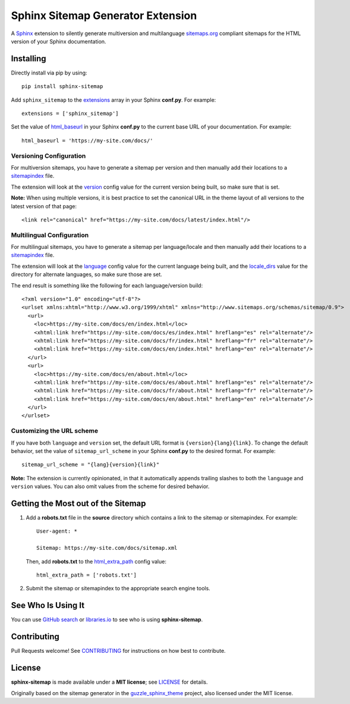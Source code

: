 Sphinx Sitemap Generator Extension
==================================

A `Sphinx`_ extension to silently generate multiversion and multilanguage
`sitemaps.org`_ compliant sitemaps for the HTML version of your Sphinx
documentation.

|Build Status| |PyPI version| |Downloads| |License: MIT|

Installing
----------

Directly install via pip by using::

    pip install sphinx-sitemap

Add ``sphinx_sitemap`` to the `extensions`_ array in your Sphinx **conf.py**.
For example::

    extensions = ['sphinx_sitemap']

Set the value of `html_baseurl`_ in your Sphinx **conf.py** to the current
base URL of your documentation. For example::

    html_baseurl = 'https://my-site.com/docs/'

Versioning Configuration
^^^^^^^^^^^^^^^^^^^^^^^^

For multiversion sitemaps, you have to generate a sitemap per version and then
manually add their locations to a `sitemapindex`_ file.

The extension will look at the `version`_ config value for the current version
being built, so make sure that is set.

**Note:** When using multiple versions, it is best practice to set the canonical
URL in the theme layout of all versions to the latest version of that page::

    <link rel="canonical" href="https://my-site.com/docs/latest/index.html"/>

Multilingual Configuration
^^^^^^^^^^^^^^^^^^^^^^^^^^

For multilingual sitemaps, you have to generate a sitemap per language/locale
and then manually add their locations to a `sitemapindex`_ file.

The extension will look at the `language`_ config value for the current language
being built, and the `locale_dirs`_ value for the directory for alternate
languages, so make sure those are set.

The end result is something like the following for each language/version build::

  <?xml version="1.0" encoding="utf-8"?>
  <urlset xmlns:xhtml="http://www.w3.org/1999/xhtml" xmlns="http://www.sitemaps.org/schemas/sitemap/0.9">
    <url>
      <loc>https://my-site.com/docs/en/index.html</loc>
      <xhtml:link href="https://my-site.com/docs/es/index.html" hreflang="es" rel="alternate"/>
      <xhtml:link href="https://my-site.com/docs/fr/index.html" hreflang="fr" rel="alternate"/>
      <xhtml:link href="https://my-site.com/docs/en/index.html" hreflang="en" rel="alternate"/>
    </url>
    <url>
      <loc>https://my-site.com/docs/en/about.html</loc>
      <xhtml:link href="https://my-site.com/docs/es/about.html" hreflang="es" rel="alternate"/>
      <xhtml:link href="https://my-site.com/docs/fr/about.html" hreflang="fr" rel="alternate"/>
      <xhtml:link href="https://my-site.com/docs/en/about.html" hreflang="en" rel="alternate"/>
    </url>
  </urlset>

Customizing the URL scheme
^^^^^^^^^^^^^^^^^^^^^^^^^^

If you have both ``language`` and ``version`` set, the default URL format is
``{version}{lang}{link}``. To change the default behavior, set the value of
``sitemap_url_scheme`` in your Sphinx **conf.py** to the desired format. For
example::

    sitemap_url_scheme = "{lang}{version}{link}"

**Note:** The extension is currently opinionated, in that it automatically
appends trailing slashes to both the ``language`` and ``version`` values. You
can also omit values from the scheme for desired behavior.

Getting the Most out of the Sitemap
-----------------------------------

#. Add a **robots.txt** file in the **source** directory which contains a link to
   the sitemap or sitemapindex. For example::

     User-agent: *

     Sitemap: https://my-site.com/docs/sitemap.xml

   Then, add **robots.txt** to the `html_extra_path`_ config value::

     html_extra_path = ['robots.txt']

#. Submit the sitemap or sitemapindex to the appropriate search engine tools.

See Who Is Using It
-------------------

You can use `GitHub search`_ or `libraries.io`_ to see who is using
**sphinx-sitemap**.

Contributing
------------

Pull Requests welcome! See `CONTRIBUTING`_ for instructions on how best to
contribute.

License
-------

**sphinx-sitemap** is made available under a **MIT license**; see `LICENSE`_ for
details.

Originally based on the sitemap generator in the `guzzle_sphinx_theme`_ project,
also licensed under the MIT license.

.. _CONTRIBUTING: CONTRIBUTING.md
.. _extensions: https://www.sphinx-doc.org/en/master/usage/configuration.html#confval-extensions
.. _GitHub search: https://github.com/search?utf8=%E2%9C%93&q=sphinx-sitemap+extension%3Atxt&type=
.. _guzzle_sphinx_theme: https://github.com/guzzle/guzzle_sphinx_theme
.. _html_baseurl: https://www.sphinx-doc.org/en/master/usage/configuration.html#confval-html_baseurl
.. _html_extra_path: http://www.sphinx-doc.org/en/master/usage/configuration.html#confval-html_extra_path
.. _language: https://www.sphinx-doc.org/en/master/usage/configuration.html#confval-language
.. _libraries.io: https://libraries.io/pypi/sphinx-sitemap
.. _LICENSE: LICENSE
.. _locale_dirs: https://www.sphinx-doc.org/en/master/usage/configuration.html#confval-locale_dirs
.. _sitemapindex: https://support.google.com/webmasters/answer/75712?hl=en
.. _sitemaps.org: https://www.sitemaps.org/protocol.html
.. _Sphinx: http://sphinx-doc.org/
.. _version: https://www.sphinx-doc.org/en/master/usage/configuration.html#confval-version

.. |Build Status| image:: https://travis-ci.org/jdillard/sphinx-sitemap.svg?branch=master
   :target: https://travis-ci.org/jdillard/sphinx-sitemap
.. |PyPI version| image:: https://img.shields.io/pypi/v/sphinx-sitemap.svg
   :target: https://pypi.python.org/pypi/sphinx-sitemap
.. |Downloads| image:: https://pepy.tech/badge/sphinx-sitemap/week
    :target: https://pepy.tech/project/sphinx-sitemap
.. |License: MIT| image:: https://img.shields.io/badge/License-MIT-blue.svg
   :target: https://github.com/jdillard/sphinx-sitemap/blob/master/LICENSE
